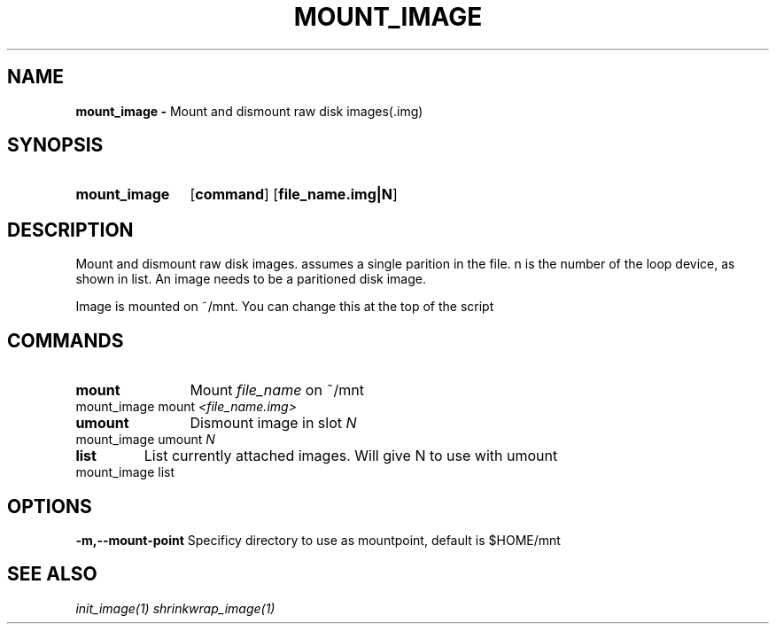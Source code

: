 .TH MOUNT_IMAGE 1
.SH NAME
.B mount_image \-
Mount and dismount raw disk images(.img)
.SH SYNOPSIS
.SY mount_image
.OP command
.OP file_name.img|N
.YS

.SH DESCRIPTION
Mount and dismount raw disk images. assumes a single parition in the
file. n is the number of the loop device, as shown in list. An image
needs to be a paritioned disk image.

Image is mounted on ~/mnt. You can change this at the top of the
script
.SH COMMANDS
.TP
.BR mount
	Mount \fIfile_name\fR on ~/mnt
.TP
mount_image mount \fI<file_name.img>\fR
.TP
.BR umount
	Dismount image in slot \fIN\fR
.TP
mount_image umount \fIN\fR
.TP
.BR list
	List currently attached images. Will give N to use with umount
.TP
mount_image list

.SH OPTIONS
.B \-m,\-\-mount-point
	Specificy directory to use as mountpoint, default is $HOME/mnt


.SH SEE ALSO
.I init_image(1) shrinkwrap_image(1)
